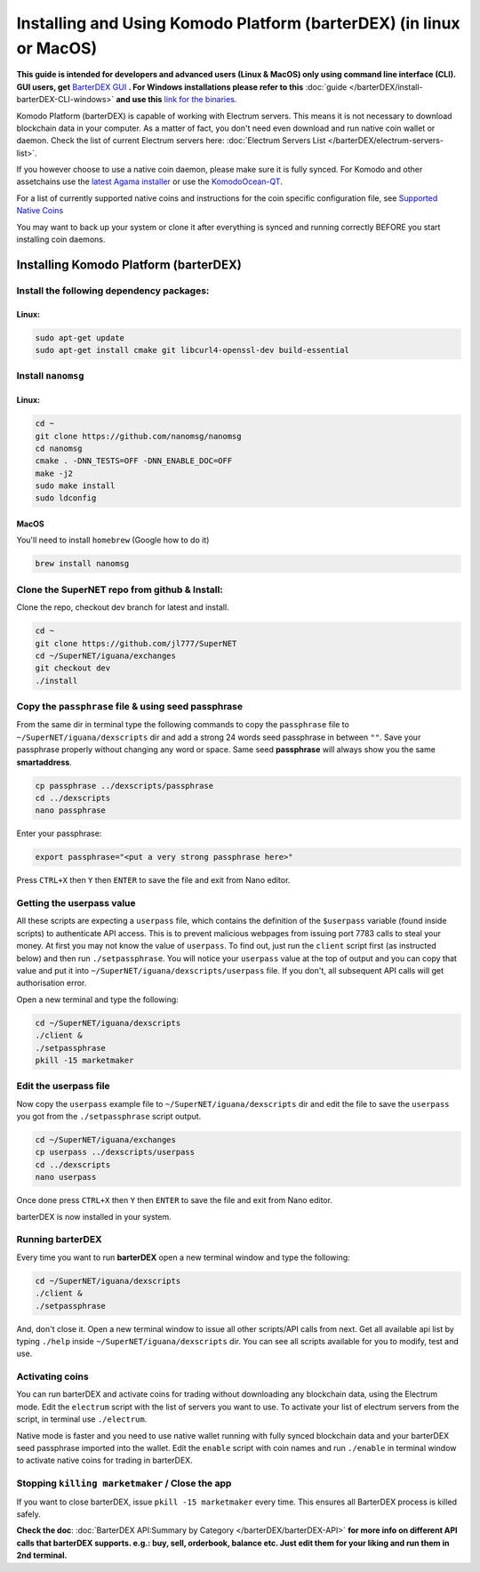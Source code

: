 ********************************************************************
Installing and Using Komodo Platform (barterDEX) (in linux or MacOS)
********************************************************************

**This guide is intended for developers and advanced users (Linux & MacOS) only using command line interface (CLI). GUI users, get** `BarterDEX GUI`_ **. For Windows installations please refer to this** :doc:`guide </barterDEX/install-barterDEX-CLI-windows>` **and use this** `link for the binaries.`_

Komodo Platform (barterDEX) is capable of working with Electrum servers. This means it is not necessary to download blockchain data in your computer. As a matter of fact, you don't need even download and run native coin wallet or daemon. Check the list of current Electrum servers here: :doc:`Electrum Servers List </barterDEX/electrum-servers-list>`.

If you however choose to use a native coin daemon, please make sure it is fully synced. For Komodo and other assetchains use the `latest Agama installer`_ or use the `KomodoOcean-QT`_.

For a list of currently supported native coins and instructions for the coin specific configuration file, see `Supported Native Coins <index-coin-configs-install-instructions>`_

You may want to back up your system or clone it after everything is synced and running correctly BEFORE you start installing coin daemons.

.. _BarterDEX GUI : https://github.com/KomodoPlatform/BarterDEX/releases
.. _link for the binaries. : https://github.com/KomodoPlatform/BarterDEX/tree/dev/assets/bin/win64
.. _latest Agama installer : https://komodoplatform.com/komodo-wallets
.. _KomodoOcean-QT : https://github.com/DeckerSU/komodo-qt/releases

Installing Komodo Platform (barterDEX)
======================================

Install the following dependency packages:
------------------------------------------

Linux:
^^^^^^

.. code-block:: shell

	sudo apt-get update
	sudo apt-get install cmake git libcurl4-openssl-dev build-essential

Install ``nanomsg``
-------------------

Linux:
^^^^^^

.. code-block:: shell

	cd ~
	git clone https://github.com/nanomsg/nanomsg
	cd nanomsg
	cmake . -DNN_TESTS=OFF -DNN_ENABLE_DOC=OFF
	make -j2
	sudo make install
	sudo ldconfig

MacOS
^^^^^

You'll need to install ``homebrew`` (Google how to do it)

.. code-block:: shell

	brew install nanomsg

Clone the SuperNET repo from github & Install:
----------------------------------------------

Clone the repo, checkout dev branch for latest and install.

.. code-block:: shell

	cd ~
	git clone https://github.com/jl777/SuperNET
	cd ~/SuperNET/iguana/exchanges
	git checkout dev
	./install

Copy the ``passphrase`` file & using seed passphrase
----------------------------------------------------

From the same dir in terminal type the following commands to copy the ``passphrase`` file to ``~/SuperNET/iguana/dexscripts`` dir and add a strong 24 words seed passphrase in between ``""``. Save your passphrase properly without changing any word or space. Same seed **passphrase** will always show you the same **smartaddress**.

.. code-block:: shell

	cp passphrase ../dexscripts/passphrase
	cd ../dexscripts
	nano passphrase

Enter your passphrase:

.. code-block:: shell

	export passphrase="<put a very strong passphrase here>"

Press ``CTRL+X`` then ``Y`` then ``ENTER`` to save the file and exit from Nano editor.

Getting the userpass value
--------------------------

All these scripts are expecting a ``userpass`` file, which contains the definition of the ``$userpass`` variable (found inside scripts) to authenticate API access. This is to prevent malicious webpages from issuing port 7783 calls to steal your money. At first you may not know the value of ``userpass``. To find out, just run the ``client`` script first (as instructed below) and then run ``./setpassphrase``. You will notice your ``userpass`` value at the top of output and you can copy that value and put it into ``~/SuperNET/iguana/dexscripts/userpass`` file. If you don't, all subsequent API calls will get authorisation error.

Open a new terminal and type the following:

.. code-block:: shell

	cd ~/SuperNET/iguana/dexscripts
	./client &
	./setpassphrase
	pkill -15 marketmaker
	
Edit the userpass file
----------------------

Now copy the ``userpass`` example file to ``~/SuperNET/iguana/dexscripts`` dir and edit the file to save the ``userpass`` you got from the ``./setpassphrase`` script output.

.. code-block:: shell

	cd ~/SuperNET/iguana/exchanges
	cp userpass ../dexscripts/userpass
	cd ../dexscripts
	nano userpass

Once done press ``CTRL+X`` then ``Y`` then ``ENTER`` to save the file and exit from Nano editor.

barterDEX is now installed in your system.

Running barterDEX
-----------------

Every time you want to run **barterDEX** open a new terminal window and type the following:

.. code-block:: shell

	cd ~/SuperNET/iguana/dexscripts
	./client &
	./setpassphrase

And, don't close it. Open a new terminal window to issue all other scripts/API calls from next. Get all available api list by typing ``./help`` inside ``~/SuperNET/iguana/dexscripts`` dir. You can see all scripts available for you to modify, test and use.

Activating coins
----------------

You can run barterDEX and activate coins for trading without downloading any blockchain data, using the Electrum mode. Edit the ``electrum`` script with the list of servers you want to use. To activate your list of electrum servers from the script, in terminal use ``./electrum``.

Native mode is faster and you need to use native wallet running with fully synced blockchain data and your barterDEX seed passphrase imported into the wallet. Edit the ``enable`` script with coin names and run ``./enable`` in terminal window to activate native coins for trading in barterDEX.

Stopping ``killing marketmaker`` / Close the app
------------------------------------------------

If you want to close barterDEX, issue ``pkill -15 marketmaker`` every time. This ensures all BarterDEX process is killed safely.

**Check the doc**: :doc:`BarterDEX API:Summary by Category </barterDEX/barterDEX-API>` **for more info on different API calls that barterDEX supports. e.g.: buy, sell, orderbook, balance etc. Just edit them for your liking and run them in 2nd terminal.**


